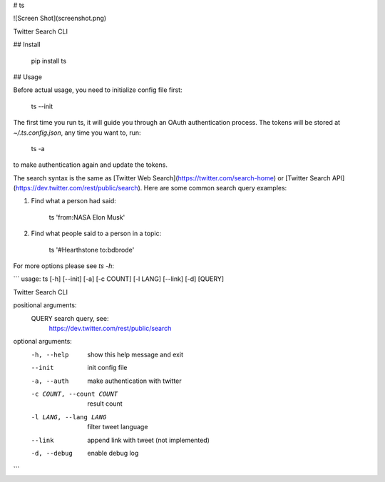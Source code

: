 # ts

![Screen Shot](screenshot.png)

Twitter Search CLI

## Install

    pip install ts


## Usage

Before actual usage, you need to initialize config file first:

    ts --init

The first time you run ts, it will guide you through an OAuth authentication process.
The tokens will be stored at `~/.ts.config.json`, any time you want to, run:

    ts -a

to make authentication again and update the tokens.

The search syntax is the same as [Twitter Web Search](https://twitter.com/search-home) or
[Twitter Search API](https://dev.twitter.com/rest/public/search).
Here are some common search query examples:

1. Find what a person had said:

        ts 'from:NASA Elon Musk'

2. Find what people said to a person in a topic:

        ts '#Hearthstone to:bdbrode'

For more options please see `ts -h`:

```
usage: ts [-h] [--init] [-a] [-c COUNT] [-l LANG] [--link] [-d] [QUERY]

Twitter Search CLI

positional arguments:
  QUERY                 search query, see:
                        https://dev.twitter.com/rest/public/search

optional arguments:
  -h, --help            show this help message and exit
  --init                init config file
  -a, --auth            make authentication with twitter
  -c COUNT, --count COUNT
                        result count
  -l LANG, --lang LANG  filter tweet language
  --link                append link with tweet (not implemented)
  -d, --debug           enable debug log
```


